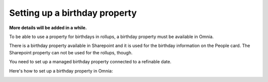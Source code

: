 Setting up a birthday property
=============================================

**More details will be added in a while.**

To be able to use a property for birthdays in rollups, a birthday property must be available in Omnia.

There is a birthday property available in Sharepoint and it is used for the birthday information on the People card. The Sharepoint property can not be used for the rollups, though.

You need to set up a managed birthday property connected to a refinable date.

Here's how to set up a birthday property in Omnia:

.. image:: birthday-property-1.png

.. image:: birthday-property-2.png

.. image:: birthday-property-3.png

.. image:: birthday-property-4.png

.. image:: birthday-property-5.png

